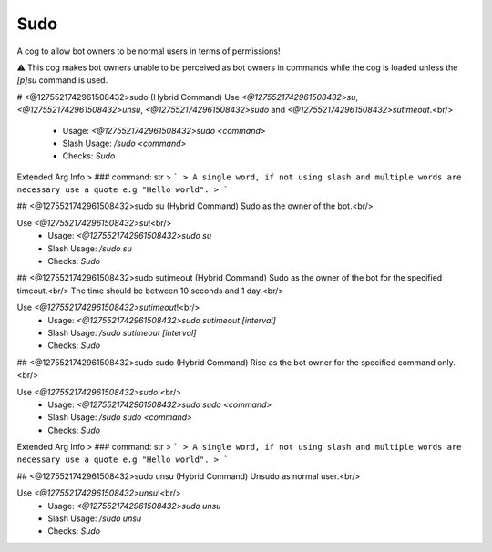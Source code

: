 Sudo
====

A cog to allow bot owners to be normal users in terms of permissions!

⚠️ This cog makes bot owners unable to be perceived as bot owners in commands while the cog is loaded unless the `[p]su` command is used.

# <@1275521742961508432>sudo (Hybrid Command)
Use `<@1275521742961508432>su`, `<@1275521742961508432>unsu`, `<@1275521742961508432>sudo` and `<@1275521742961508432>sutimeout`.<br/>
 - Usage: `<@1275521742961508432>sudo <command>`
 - Slash Usage: `/sudo <command>`
 - Checks: `Sudo`
Extended Arg Info
> ### command: str
> ```
> A single word, if not using slash and multiple words are necessary use a quote e.g "Hello world".
> ```


## <@1275521742961508432>sudo su (Hybrid Command)
Sudo as the owner of the bot.<br/>

Use `<@1275521742961508432>su`!<br/>
 - Usage: `<@1275521742961508432>sudo su`
 - Slash Usage: `/sudo su`
 - Checks: `Sudo`


## <@1275521742961508432>sudo sutimeout (Hybrid Command)
Sudo as the owner of the bot for the specified timeout.<br/>
The time should be between 10 seconds and 1 day.<br/>

Use `<@1275521742961508432>sutimeout`!<br/>
 - Usage: `<@1275521742961508432>sudo sutimeout [interval]`
 - Slash Usage: `/sudo sutimeout [interval]`
 - Checks: `Sudo`


## <@1275521742961508432>sudo sudo (Hybrid Command)
Rise as the bot owner for the specified command only.<br/>

Use `<@1275521742961508432>sudo`!<br/>
 - Usage: `<@1275521742961508432>sudo sudo <command>`
 - Slash Usage: `/sudo sudo <command>`
 - Checks: `Sudo`
Extended Arg Info
> ### command: str
> ```
> A single word, if not using slash and multiple words are necessary use a quote e.g "Hello world".
> ```


## <@1275521742961508432>sudo unsu (Hybrid Command)
Unsudo as normal user.<br/>

Use `<@1275521742961508432>unsu`!<br/>
 - Usage: `<@1275521742961508432>sudo unsu`
 - Slash Usage: `/sudo unsu`
 - Checks: `Sudo`


